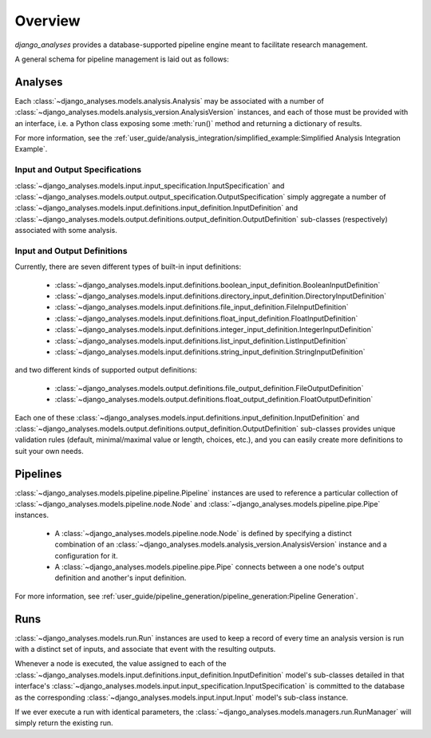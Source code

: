 Overview
========

*django_analyses* provides a database-supported pipeline engine meant to facilitate
research management.

A general schema for pipeline management is laid out as follows:

.. image:: _static/models.png

Analyses
--------

Each :class:`~django_analyses.models.analysis.Analysis` may be associated with a number of
:class:`~django_analyses.models.analysis_version.AnalysisVersion` instances, and each of
those must be provided with an interface, i.e. a Python class exposing some :meth:`run()`
method and returning a dictionary of results.

For more information, see the
:ref:`user_guide/analysis_integration/simplified_example:Simplified Analysis Integration Example`.

Input and Output Specifications
...............................

:class:`~django_analyses.models.input.input_specification.InputSpecification` and
:class:`~django_analyses.models.output.output_specification.OutputSpecification`
simply aggregate a number of
:class:`~django_analyses.models.input.definitions.input_definition.InputDefinition`
and :class:`~django_analyses.models.output.definitions.output_definition.OutputDefinition`
sub-classes (respectively) associated with some analysis.

Input and Output Definitions
............................

Currently, there are seven different types of built-in input definitions:

    * :class:`~django_analyses.models.input.definitions.boolean_input_definition.BooleanInputDefinition`
    * :class:`~django_analyses.models.input.definitions.directory_input_definition.DirectoryInputDefinition`
    * :class:`~django_analyses.models.input.definitions.file_input_definition.FileInputDefinition`
    * :class:`~django_analyses.models.input.definitions.float_input_definition.FloatInputDefinition`
    * :class:`~django_analyses.models.input.definitions.integer_input_definition.IntegerInputDefinition`
    * :class:`~django_analyses.models.input.definitions.list_input_definition.ListInputDefinition`
    * :class:`~django_analyses.models.input.definitions.string_input_definition.StringInputDefinition`

and two different kinds of supported output definitions:

    * :class:`~django_analyses.models.output.definitions.file_output_definition.FileOutputDefinition`
    * :class:`~django_analyses.models.output.definitions.float_output_definition.FloatOutputDefinition`

Each one of these :class:`~django_analyses.models.input.definitions.input_definition.InputDefinition`
and :class:`~django_analyses.models.output.definitions.output_definition.OutputDefinition` sub-classes
provides unique validation rules (default, minimal/maximal value or length, choices, etc.), and you
can easily create more definitions to suit your own needs.

Pipelines
---------

:class:`~django_analyses.models.pipeline.pipeline.Pipeline` instances are used
to reference a particular collection of
:class:`~django_analyses.models.pipeline.node.Node` and
:class:`~django_analyses.models.pipeline.pipe.Pipe` instances.

    * A :class:`~django_analyses.models.pipeline.node.Node` is defined by specifying
      a distinct combination of an
      :class:`~django_analyses.models.analysis_version.AnalysisVersion` instance and a
      configuration for it.

    * A :class:`~django_analyses.models.pipeline.pipe.Pipe` connects between a one
      node's output definition and another's input definition.

For more information, see
:ref:`user_guide/pipeline_generation/pipeline_generation:Pipeline Generation`.

Runs
----

:class:`~django_analyses.models.run.Run` instances are used to keep a record of every
time an analysis version is run with a distinct set of inputs, and associate that event
with the resulting outputs.

Whenever a node is executed, the value assigned to each of the
:class:`~django_analyses.models.input.definitions.input_definition.InputDefinition`
model's sub-classes detailed in that interface's
:class:`~django_analyses.models.input.input_specification.InputSpecification` is
committed to the database as the corresponding
:class:`~django_analyses.models.input.input.Input` model's sub-class instance.

If we ever
execute a run with identical parameters, the
:class:`~django_analyses.models.managers.run.RunManager` will simply return the
existing run.